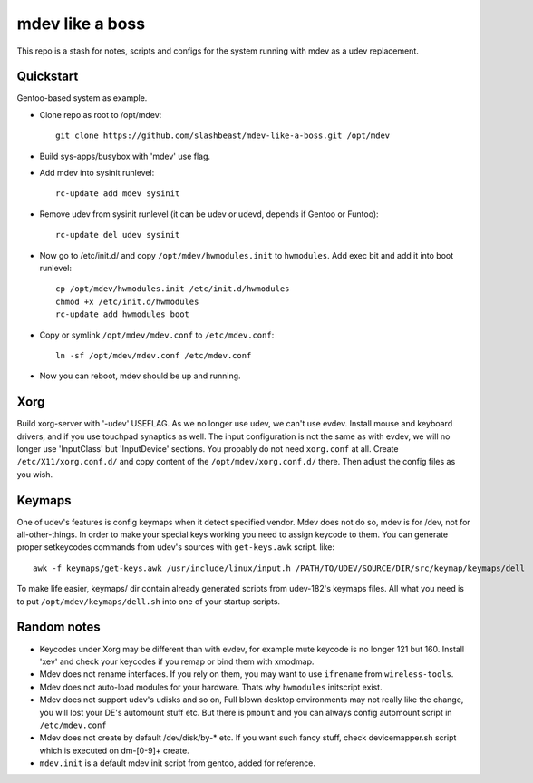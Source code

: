 ================
mdev like a boss
================

This repo is a stash for notes, scripts and configs for the system running with mdev as a udev replacement.

Quickstart
==========
Gentoo-based system as example.

- Clone repo as root to /opt/mdev::

        git clone https://github.com/slashbeast/mdev-like-a-boss.git /opt/mdev

- Build sys-apps/busybox with 'mdev' use flag.

- Add mdev into sysinit runlevel::

        rc-update add mdev sysinit

- Remove udev from sysinit runlevel (it can be udev or udevd, depends if Gentoo or Funtoo)::

        rc-update del udev sysinit

- Now go to /etc/init.d/ and copy ``/opt/mdev/hwmodules.init`` to ``hwmodules``. Add exec bit and add it into boot runlevel::

        cp /opt/mdev/hwmodules.init /etc/init.d/hwmodules
        chmod +x /etc/init.d/hwmodules
        rc-update add hwmodules boot

- Copy or symlink ``/opt/mdev/mdev.conf`` to ``/etc/mdev.conf``::

        ln -sf /opt/mdev/mdev.conf /etc/mdev.conf

- Now you can reboot, mdev should be up and running.

Xorg
====
Build xorg-server with '-udev' USEFLAG. As we no longer use udev, we can't use evdev. Install mouse and keyboard drivers, and if you use touchpad synaptics as well. 
The input configuration is not the same as with evdev, we will no longer use 'InputClass' but 'InputDevice' sections. You propably do not need ``xorg.conf`` at all. Create ``/etc/X11/xorg.conf.d/`` and copy content of the ``/opt/mdev/xorg.conf.d/`` there. Then adjust the config files as you wish.

Keymaps
=======
One of udev's features is config keymaps when it detect specified vendor. Mdev does not do so, mdev is for /dev, not for all-other-things. In order to make your special keys working you need to assign keycode to them. You can generate proper setkeycodes commands from udev's sources with ``get-keys.awk`` script. like::

        awk -f keymaps/get-keys.awk /usr/include/linux/input.h /PATH/TO/UDEV/SOURCE/DIR/src/keymap/keymaps/dell

To make life easier, keymaps/ dir contain already generated scripts from udev-182's keymaps files. All what you need is to put ``/opt/mdev/keymaps/dell.sh`` into one of your startup scripts.

Random notes
============

- Keycodes under Xorg may be different than with evdev, for example mute keycode is no longer 121 but 160. Install 'xev' and check your keycodes if you remap or bind them with xmodmap.
- Mdev does not rename interfaces. If you rely on them, you may want to use ``ifrename`` from ``wireless-tools``.
- Mdev does not auto-load modules for your hardware. Thats why ``hwmodules`` initscript exist.
- Mdev does not support udev's udisks and so on, Full blown desktop environments may not really like the change, you will lost your DE's automount stuff etc. But there is ``pmount`` and you can always config automount script in ``/etc/mdev.conf``
- Mdev does not create by default /dev/disk/by-* etc. If you want such fancy stuff, check devicemapper.sh script which is executed on dm-[0-9]+ create.
- ``mdev.init`` is a default mdev init script from gentoo, added for reference.
